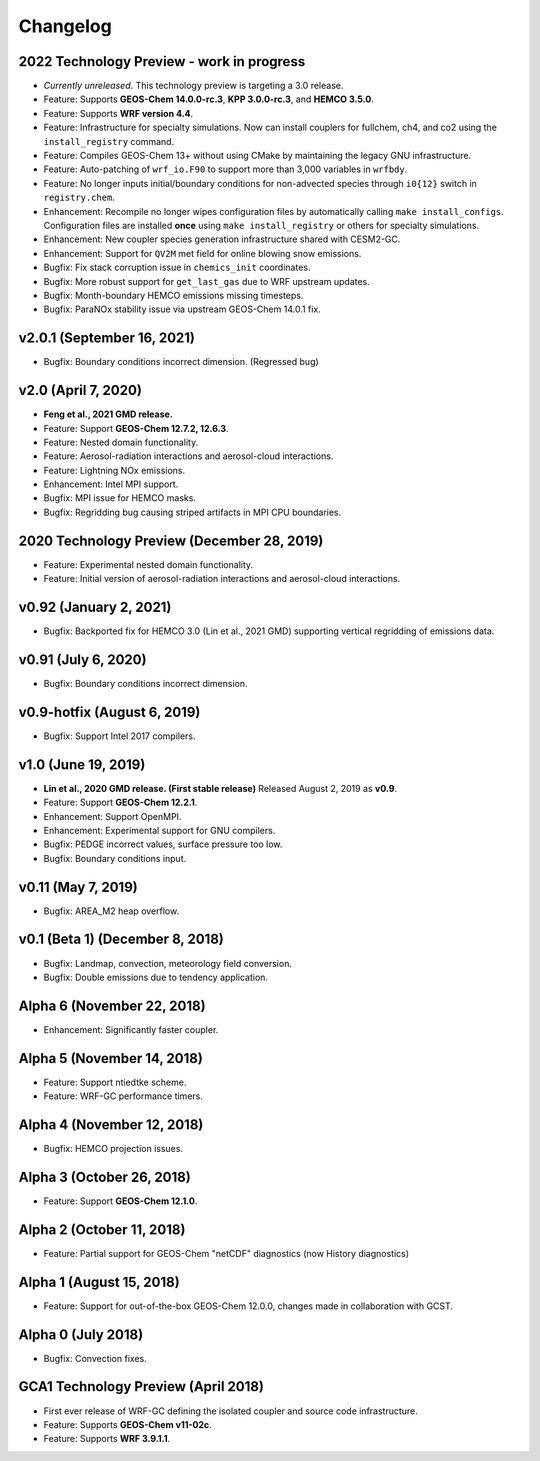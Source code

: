 Changelog
==========

2022 Technology Preview - work in progress
------------------------------------------
* *Currently unreleased*. This technology preview is targeting a 3.0 release.
* Feature: Supports **GEOS-Chem 14.0.0-rc.3**, **KPP 3.0.0-rc.3**, and **HEMCO 3.5.0**.
* Feature: Supports **WRF version 4.4**.
* Feature: Infrastructure for specialty simulations. Now can install couplers for fullchem, ch4, and co2 using the ``install_registry`` command.
* Feature: Compiles GEOS-Chem 13+ without using CMake by maintaining the legacy GNU infrastructure.
* Feature: Auto-patching of ``wrf_io.F90`` to support more than 3,000 variables in ``wrfbdy``.
* Feature: No longer inputs initial/boundary conditions for non-advected species through ``i0{12}`` switch in ``registry.chem``.
* Enhancement: Recompile no longer wipes configuration files by automatically calling ``make install_configs``. Configuration files are installed **once** using ``make install_registry`` or others for specialty simulations.
* Enhancement: New coupler species generation infrastructure shared with CESM2-GC.
* Enhancement: Support for ``QV2M`` met field for online blowing snow emissions.
* Bugfix: Fix stack corruption issue in ``chemics_init`` coordinates.
* Bugfix: More robust support for ``get_last_gas`` due to WRF upstream updates.
* Bugfix: Month-boundary HEMCO emissions missing timesteps.
* Bugfix: ParaNOx stability issue via upstream GEOS-Chem 14.0.1 fix.

v2.0.1 (September 16, 2021)
----------------------------
* Bugfix: Boundary conditions incorrect dimension. (Regressed bug)

v2.0 (April 7, 2020)
---------------------
* **Feng et al., 2021 GMD release.**
* Feature: Support **GEOS-Chem 12.7.2, 12.6.3**.
* Feature: Nested domain functionality.
* Feature: Aerosol-radiation interactions and aerosol-cloud interactions.
* Feature: Lightning NOx emissions.
* Enhancement: Intel MPI support.
* Bugfix: MPI issue for HEMCO masks.
* Bugfix: Regridding bug causing striped artifacts in MPI CPU boundaries.

2020 Technology Preview (December 28, 2019)
--------------------------------------------
* Feature: Experimental nested domain functionality.
* Feature: Initial version of aerosol-radiation interactions and aerosol-cloud interactions.

v0.92 (January 2, 2021)
-----------------------
* Bugfix: Backported fix for HEMCO 3.0 (Lin et al., 2021 GMD) supporting vertical regridding of emissions data.

v0.91 (July 6, 2020)
--------------------
* Bugfix: Boundary conditions incorrect dimension.

v0.9-hotfix (August 6, 2019)
-----------------------------
* Bugfix: Support Intel 2017 compilers.

v1.0 (June 19, 2019)
--------------------
* **Lin et al., 2020 GMD release. (First stable release)** Released August 2, 2019 as **v0.9**.
* Feature: Support **GEOS-Chem 12.2.1**.
* Enhancement: Support OpenMPI.
* Enhancement: Experimental support for GNU compilers.
* Bugfix: PEDGE incorrect values, surface pressure too low.
* Bugfix: Boundary conditions input.

v0.11 (May 7, 2019)
-------------------
* Bugfix: AREA_M2 heap overflow.

v0.1 (Beta 1) (December 8, 2018)
--------------------------------
* Bugfix: Landmap, convection, meteorology field conversion.
* Bugfix: Double emissions due to tendency application.

Alpha 6 (November 22, 2018)
---------------------------
* Enhancement: Significantly faster coupler.

Alpha 5 (November 14, 2018)
---------------------------
* Feature: Support ntiedtke scheme.
* Feature: WRF-GC performance timers.

Alpha 4 (November 12, 2018)
---------------------------
* Bugfix: HEMCO projection issues.

Alpha 3 (October 26, 2018)
--------------------------
* Feature: Support **GEOS-Chem 12.1.0**.

Alpha 2 (October 11, 2018)
--------------------------
* Feature: Partial support for GEOS-Chem "netCDF" diagnostics (now History diagnostics)

Alpha 1 (August 15, 2018)
--------------------------
* Feature: Support for out-of-the-box GEOS-Chem 12.0.0, changes made in collaboration with GCST.

Alpha 0 (July 2018)
-------------------
* Bugfix: Convection fixes.

GCA1 Technology Preview (April 2018)
------------------------------------
* First ever release of WRF-GC defining the isolated coupler and source code infrastructure.
* Feature: Supports **GEOS-Chem v11-02c**.
* Feature: Supports **WRF 3.9.1.1**.